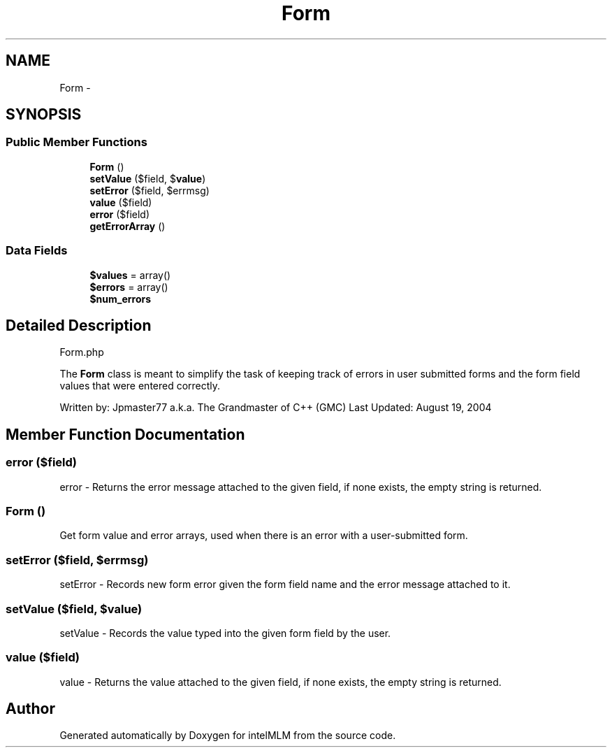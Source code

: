 .TH "Form" 3 "Mon Jan 6 2014" "Version 1" "intelMLM" \" -*- nroff -*-
.ad l
.nh
.SH NAME
Form \- 
.SH SYNOPSIS
.br
.PP
.SS "Public Member Functions"

.in +1c
.ti -1c
.RI "\fBForm\fP ()"
.br
.ti -1c
.RI "\fBsetValue\fP ($field, $\fBvalue\fP)"
.br
.ti -1c
.RI "\fBsetError\fP ($field, $errmsg)"
.br
.ti -1c
.RI "\fBvalue\fP ($field)"
.br
.ti -1c
.RI "\fBerror\fP ($field)"
.br
.ti -1c
.RI "\fBgetErrorArray\fP ()"
.br
.in -1c
.SS "Data Fields"

.in +1c
.ti -1c
.RI "\fB$values\fP = array()"
.br
.ti -1c
.RI "\fB$errors\fP = array()"
.br
.ti -1c
.RI "\fB$num_errors\fP"
.br
.in -1c
.SH "Detailed Description"
.PP 
Form\&.php
.PP
The \fBForm\fP class is meant to simplify the task of keeping track of errors in user submitted forms and the form field values that were entered correctly\&.
.PP
Written by: Jpmaster77 a\&.k\&.a\&. The Grandmaster of C++ (GMC) Last Updated: August 19, 2004 
.SH "Member Function Documentation"
.PP 
.SS "error ($field)"
error - Returns the error message attached to the given field, if none exists, the empty string is returned\&. 
.SS "\fBForm\fP ()"
Get form value and error arrays, used when there is an error with a user-submitted form\&.
.SS "setError ($field, $errmsg)"
setError - Records new form error given the form field name and the error message attached to it\&. 
.SS "setValue ($field, $value)"
setValue - Records the value typed into the given form field by the user\&. 
.SS "value ($field)"
value - Returns the value attached to the given field, if none exists, the empty string is returned\&. 

.SH "Author"
.PP 
Generated automatically by Doxygen for intelMLM from the source code\&.
